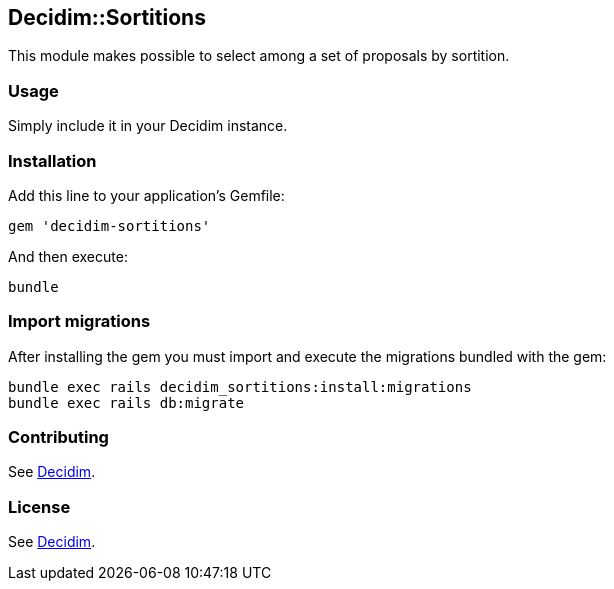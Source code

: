 [[decidimsortitions]]
Decidim::Sortitions
-------------------

This module makes possible to select among a set of proposals by
sortition.

[[usage]]
Usage
~~~~~

Simply include it in your Decidim instance.

[[installation]]
Installation
~~~~~~~~~~~~

Add this line to your application's Gemfile:

[source,ruby]
----
gem 'decidim-sortitions'
----

And then execute:

[source,bash]
----
bundle
----

[[import-migrations]]
Import migrations
~~~~~~~~~~~~~~~~~

After installing the gem you must import and execute the migrations
bundled with the gem:

[source,bash]
----
bundle exec rails decidim_sortitions:install:migrations
bundle exec rails db:migrate
----

[[contributing]]
Contributing
~~~~~~~~~~~~

See https://github.com/decidim/decidim[Decidim].

[[license]]
License
~~~~~~~

See https://github.com/decidim/decidim[Decidim].

